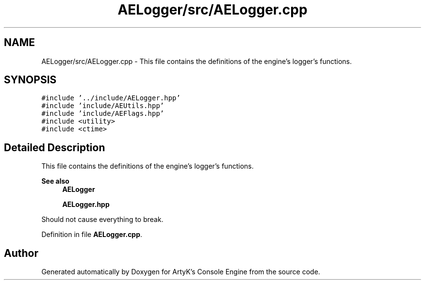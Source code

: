 .TH "AELogger/src/AELogger.cpp" 3 "Fri Jan 12 2024 01:05:42" "Version v0.0.8.5a" "ArtyK's Console Engine" \" -*- nroff -*-
.ad l
.nh
.SH NAME
AELogger/src/AELogger.cpp \- This file contains the definitions of the engine's logger's functions\&.  

.SH SYNOPSIS
.br
.PP
\fC#include '\&.\&./include/AELogger\&.hpp'\fP
.br
\fC#include 'include/AEUtils\&.hpp'\fP
.br
\fC#include 'include/AEFlags\&.hpp'\fP
.br
\fC#include <utility>\fP
.br
\fC#include <ctime>\fP
.br

.SH "Detailed Description"
.PP 
This file contains the definitions of the engine's logger's functions\&. 


.PP
\fBSee also\fP
.RS 4
\fBAELogger\fP 
.PP
\fBAELogger\&.hpp\fP
.RE
.PP
Should not cause everything to break\&. 
.PP
Definition in file \fBAELogger\&.cpp\fP\&.
.SH "Author"
.PP 
Generated automatically by Doxygen for ArtyK's Console Engine from the source code\&.
